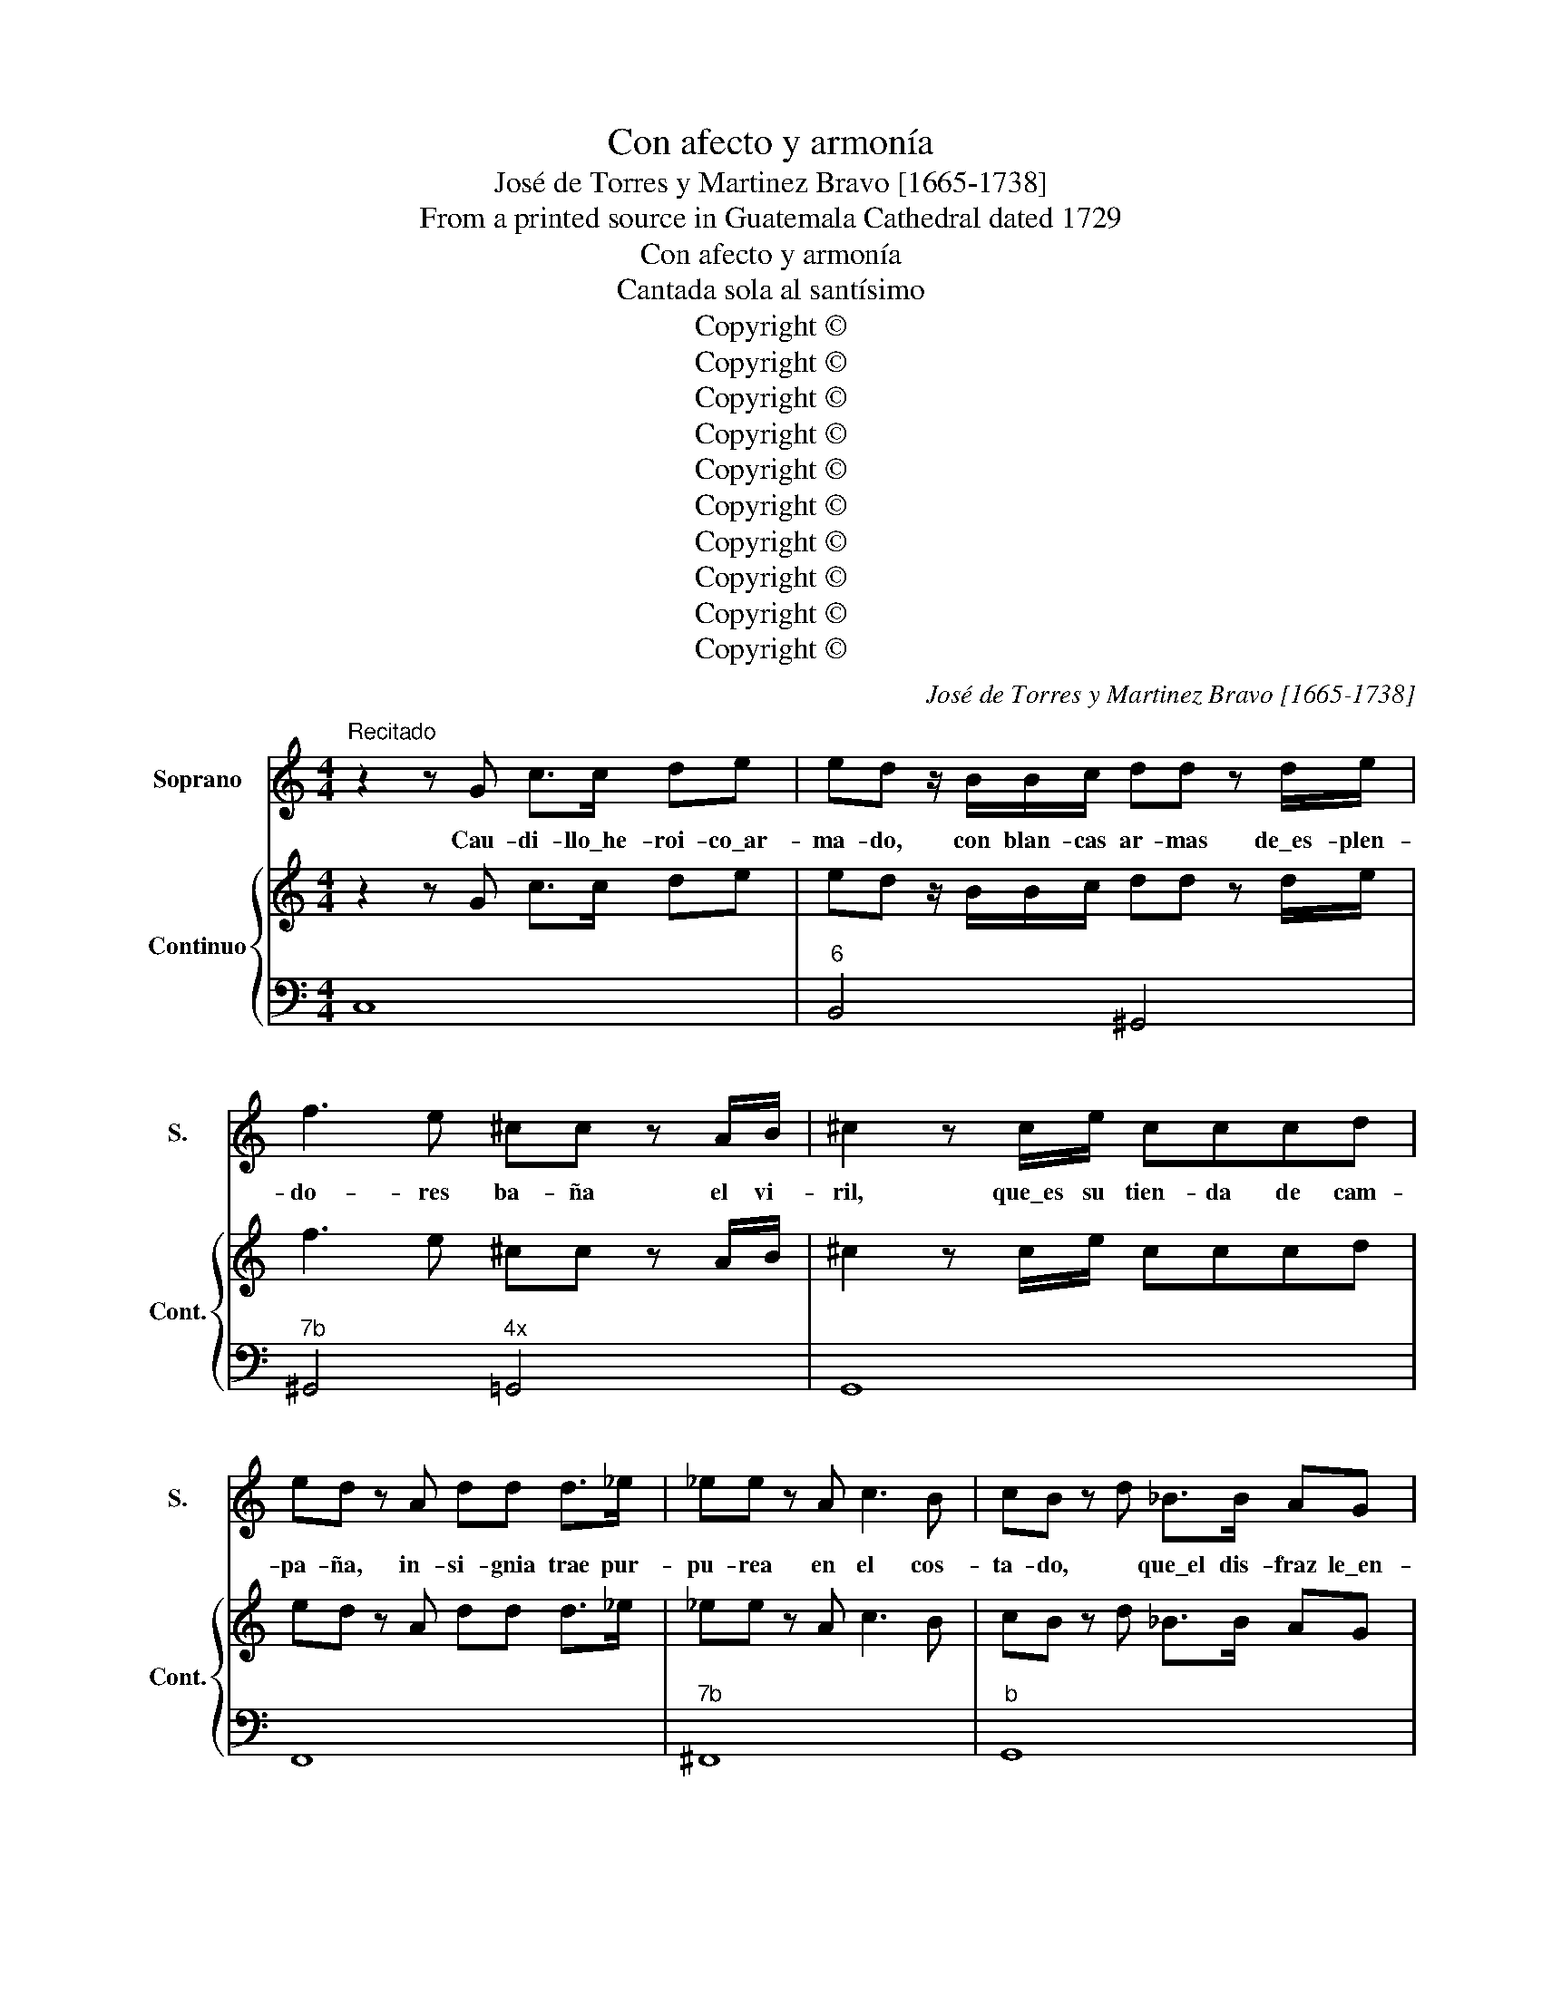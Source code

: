 X:1
T:Con afecto y armonía
T:José de Torres y Martinez Bravo [1665-1738]
T:From a printed source in Guatemala Cathedral dated 1729
T:Con afecto y armonía
T:Cantada sola al santísimo
T:Copyright © 
T:Copyright © 
T:Copyright © 
T:Copyright © 
T:Copyright © 
T:Copyright © 
T:Copyright © 
T:Copyright © 
T:Copyright © 
T:Copyright © 
C:José de Torres y Martinez Bravo [1665-1738]
Z:From a printed source in
Z:Guatemala Cathedral dated 1729
Z:Copyright ©
%%score 1 { 2 | 3 }
L:1/8
M:4/4
K:C
V:1 treble nm="Soprano" snm="S."
V:2 treble nm="Continuo" snm="Cont."
V:3 bass 
V:1
"^Recitado" z2 z G c>c de | ed z/ B/B/c/ dd z d/e/ | f3 e ^cc z A/B/ | ^c2 z c/e/ cccd | %4
w: Cau- di- llo\_he- roi- co\_ar-|ma- do, con blan- cas ar- mas de\_es- plen-|do- res ba- ña el vi-|ril, que\_es su tien- da de cam-|
 ed z A dd d>_e | _ee z A c3 B | cB z d _B>B AG | cc z/ G/c/G/ _BA z A | dA A>_B B2 z/ d/^c/d/ | %9
w: pa- ña, in- si- gnia trae pur-|pu- rea en el cos-|ta- do, * que\_el dis- fraz le\_en-|cu- bra, el pro- prio\_a- si- do, me-|mo- ria de que\_a- mor le tie- ne\_he-|
 dA z2 z2 BB | ee z B/e/ cA z/ c/d/e/ | eA z2 A>A Bc | cG z2 || %13
w: ri- do; su ve-|ni- da ap- lau- da mos, que\_en la pa-|les- tra mi- li- tan- te\_es-|ta- mos.|
[K:G][M:3/8]"^Aria. Mediano [Moderato]" z3 | z3 | z3 | z3 | z3 | z3 | z ef | ^G2 A | (B/c/)dc | %22
w: ||||||Con a-|fec- to,\_y|ar- * * mo-|
 (BA)^G | z3 | z3 | z3 | z ef | ^G2 A | (B/c/d)c | BA^G | z cd | (B/A/B)c | (d/c/)de | B3 | z ce | %35
w: ní- * a,||||sus ha-|za- ñas|la\_a- * * le-|grí- * a|re- ve-|ren- * * te|a- * plau- di-|rá,|re- ve-|
 A/G/A/c/d/c/ | B/A/B/d/e/d/ | c/B/c/d/e/=f/ | g2 e | =f2 d | e/d/c/B/A/G/ | (A/c/)GB | c3 | z3 | %44
w: re- * * * * *|||nte ap-|lau- di-|rá, _ _ _ _ _|a- * plau- di-|ra.||
 z3 | z3 | z e=f | ^c2 d | (e=f)d | (ed)^c | z3 | z de | B2 c | (de)c | (dc)B | z cG | %56
w: ||Con a-|fec- to,\_y|ar- * mo-|ní- * a,||sus ha-|za- ñas|la\_a- * le-|grí- * a|re- ve-|
 A/B/c/B/c/A/ | =f/e/d/c/B/A/ | B/c/d/c/d/B/ | e/=f/e/d/c/B/ | c/d/e/d/e/c/ | =f/e/d/c/B/A/ | %62
w: re- * * * * *||||||
 ^G2 A | B2 c | d2 z | (=fe)d | (dc)B | (BA)^G | e3- | e d/c/B/A/ | (BA)^G | A3 | z3 | z3 | z3 | %75
w: nt- e\_a-|plau- di-|rá,|re- * ve-|ren- * te\_a-|plau- * di-|rá,|_ a- * * *|plau- * di-|rá,||||
 z3 | z || cA | d2 d | (dc)(B | AG)F | z3 | z3 | z dB | e2 e | (ed)c | (BA)^G | z3 | z3 | z cA | %90
w: ||pues con|al- ta,|con- * fian-|* * za,|||la\_o- ra-|ción, y|la\_es- * pe-|ran- * za|||sa- cro|
 d/^c/d/A/G/A/ | B/A/B/d/c/d/ | e/d/e/B/A/B/ | c/B/c/e/d/c/ | d/e/d/e/d/e/ | (dc)B | B A2 | B3 | %98
w: a- lie- * * * *|||||* * nto|nos da-|rá,|
 z3 | z3 | z ^dB | (eB)c | (cA)(B | BG)A | z BG | A2 F | G/F/GE | (A/G/A)F | z Bc | ^D2 E | z FG | %111
w: ||pues con|al- * ta|con- * fian-|* * za,|la o-|ra ción,|y _ la\_es- pe-|ra- * * nza,|sa- cro\_a-|lien- to|nos da-|
 A3 | (cB)A | (AG)F | (GF)E |"^Despacio[Adagio]" A3 | z (c/B/A/B/ | G) F2 |"^Al principio" E3 || %119
w: rá,|sa- * cro\_a-|lien- * to|nos _ da-|rá,|nos _ _ _|_ da-|rá.|
[K:C][M:4/4]"^Recitado" ff z/ A/A/B/ cc z2 | c3 c c>c (de) | ^GGGA B2 BA | A2 z/ c/B/A/ d2 z2 | %123
w: E- a, señ- or di- vi- no,|pues la\_o- ri- gi- nal _|cul- pa con tu muer- te mu-|rió, y\_e- res ver- dad,|
 c2 c>B cB z2 | e2 e2 z BBc | dd d>^c dc z2 | ^G2 G>A B3 A | BA z f/f/ ^c2 cd | %128
w: vi- da,\_y ca- mi- no,|sed nos con- tra la\_a-|ctual es- cu- do fuer- te,|pa- ra que de\_es- ta|fuer- te tu- ya sea mi bien,|
 ^A/A/A/B/ (^cB) z2 dB | eB B>=c c2 z/ e/^d/e/ | eB z2 ||"^Aria. Andante" z | z8 | z8 | z8 | %135
w: nues- tra vi- cto- ria, _ tu- yo\_el|triun- fo, el po- der, tu- ya la|Glo- ria.|||||
 z4 z2 z G | c2 c2 c4- | c8- | c4 cd/e/ fe | dG G2 z (e/d/) c_B | (_BA) A2 z (f/e/) dc | %141
w: En|tier- na cal-|||* * ma, lo- * gré la|vi- * da, con- * si- ga\_el|
 (cB) B2 z (g/f/) ed | (dc) c2 z (d/e/) (fd) | B d2 B c G2 c | d G2 d e/d/c/d/ e/c/d/e/ | %145
w: al- * ma, ver _ de- fen-|di- * da, su _ li- *|ber- ta- * * * *||
 d/c/B/c/ d/B/c/d/ e/d/c/d/ e/c/d/e/ | d/c/B/A/ G>c B2 A2 | G4 z4 | z8 | z8 | z4 z2 z G | %151
w: |* * * * d, su li- ber-|tad.|||En|
 d2 d2 d4- | d8- | d4 d (g/f/) ed | ^c2 d2 z (f/e/) df | B2 c2 z (e/d/) ce | A2 B2 z (d/c/) Bd | %157
w: tier- na cal-||* ma, lo- * gré la|vi- da, con- * si- ga\_el|al- ma, ver _ de- fen-|di- da, su _ li- ber-|
 G c2 G Ad d/c/B/A/ | B e2 B c/e/d/e/ f/e/d/c/ | B/d/c/d/ e/d/c/B/ A/c/B/c/ d/c/B/A/ | %160
w: ta- * * * * * * * *|||
 GA/B/ cd/e/ fe/d/ ec | G2 B2 c4- | c8- | cB/A/ GF E2 D2 | C4 || z4 | z8 | z8 | z4 z2 z E | %169
w: * * * * * * * * * d, su|li- ber- ta-||* * * d, su li- ber-|tad.||||No\_el|
 A2 A2 A4- | A4 Afed | (cB) c2 z cde | (AG) A2 z (d/e/) fd | (BA) B2 z (c/d/) ec | %174
w: vi- cio\_a- le-|* ve, cau- ti- ve|cie- * go, del que ser|de- * be tu\_es- * cla- vo|lue- * go, por _ tu pie-|
 Af- f/e/d/c/ Bg- g/f/e/d/ | c (d/c/) BA e4 | z8 | z8 | z BcB c2 A2 | z ^cd=c dc B2 | z ded eB c2 | %181
w: da- * * * * * * * * * * *|d, por _ tu pie- dad.|||No\_el vi- cio\_a- le- ve|cau- ti- ve cie- * go,|al que ser de- be, tu|
 z cBA (G^F)Ee | B2 ^d2 e4- | e4 z e/d/ cB | AGAG AG"^Despacio[Adagio]" A2 | z2 e>^f G2 ^F>E | %186
w: es- cla- vo lue- * go, por|tu pie- da-||* * * * * * d,|por _ tu pie- *|
 E4!D.C.! |] %187
w: dad.|
V:2
 z2 z G c>c de | ed z/ B/B/c/ dd z d/e/ | f3 e ^cc z A/B/ | ^c2 z c/e/ cccd | ed z A dd d>_e | %5
 _ee z A c3 B | cB z d _B>B AG | cc z/ G/c/G/ _BA z A | dA A>_B B2 z/ d/^c/d/ | dA z2 z2 BB | %10
 ee z B/e/ cA z/ c/d/e/ | eA z2 A>A Bc | cG z2 ||[K:G][M:3/8] z3 | z3 | z3 | z3 | z3 | z3 | z3 | %20
 z3 | z3 | z3 | z3 | z3 | z3 | z3 | z3 | z3 | z3 | z3 | z3 | z3 | z3 | z3 | z3 | z3 | z3 | z3 | %39
 z3 | z3 | z3 | z3 | z3 | z3 | z3 | z3 | z3 | z3 | z3 | z3 | z3 | z3 | z3 | z3 | z3 | z3 | z3 | %58
 z3 | z3 | z3 | z3 | z3 | z3 | z3 | z3 | z3 | z3 | z3 | z3 | z3 | z3 | z3 | z3 | z3 | z3 | z || %77
 z2 | z3 | z3 | z3 | z3 | z3 | z3 | z3 | z3 | z3 | z3 | z3 | z3 | z3 | z3 | z3 | z3 | z3 | z3 | %96
 z3 | z3 | z3 | z3 | z3 | z3 | z3 | z3 | z3 | z3 | z3 | z3 | z3 | z3 | z3 | z3 | z3 | z3 | z3 | %115
 z3 | z3 | z3 | z3 ||[K:C][M:4/4] ff z/ A/A/B/ cc z2 | c3 c c>c de | ^GGGA B2 BA | %122
 A2 z/ c/B/A/ d2 z2 | c2 c>B cB z2 | e2 e2 z BBc | dd d>^c dc z2 | ^G2 G>A B3 A | %127
 BA z f/f/ ^c2 cd | ^A/A/A/B/ ^cB z2 dB | eB B>=c c2 z/ e/^d/e/ | eB z2 || z | z8 | z8 | z8 | z8 | %136
 z8 | z8 | z8 | z8 | z8 | z8 | z8 | z8 | z8 | z8 | z8 | z8 | z8 | z8 | z8 | z8 | z8 | z8 | z8 | %155
 z8 | z8 | z8 | z8 | z8 | z8 | z8 | z8 | z8 | z4 || z4 | z8 | z8 | z8 | z8 | z8 | z8 | z8 | z8 | %174
 z8 | z8 | z8 | z8 | z8 | z8 | z8 | z8 | z8 | z8 | z8 | z8 | z4 |] %187
V:3
 C,8 |"^6" B,,4 ^G,,4 |"^7b" ^G,,4"^4x" =G,,4 | G,,8 | F,,8 |"^7b" ^F,,8 |"^b" G,,8 | %7
"^6" E,4 F,2 ^F,2 | ^F,4"^3b" G,4 | A,2 D,2"^6" ^G,4 | ^G,4 A,4 | F,8 | G,2 C,2 || %13
[K:G][M:3/8] A,E=F | ^G,2 A, |"^6x" B,/C/D"^6"C | ^G,/A,/B,A, | D,/E,/=F,C, | D,E,E,, | A,,3 | %20
 z E=F | ^G,2 A, |"^6" D,2 E, | A,/B,/C=F, | G,/A,/B,E, | =F,D,E, | A,3 | z E=F | ^G,2 A, | %29
 D,2 E, | A,,A,=F, | G,"^6"DE | z B,C | z G,A, |"^6" E,2 C, | =F,2 D, | G,2 E, | A,G,=F, | %38
"^6" E,B,C | D,A,B, | C,E,C, | =F,G,G,, | z CE | A,/B,/C=F, | E,/F,/G,E, | =F,G,G,, | C,2 D, | %47
 z"^6x6" E,=F, | ^C,A,,_B,, | G,,2 A,, | D,DE | B,2 C | z G,A, | B,,G,,A,, | =F,,2 G,, | C,E,C, | %56
 =F,2 z | D,=F,D, | G,2 z | E,G,E, | A,2 z | D,=F,D, | z E=F | z ^G,A, | B,CD |"^7b" ^G,2 z | %66
"^5b" ^G,2 z |"^4x" D,2 z | C,"^6"B,,A,, | ^G,,2 A,, | D,E,E,, | A,/B,/C=F, | G,/A,/B,E, | %73
 =F,/G,/A,D, | C,^G,A, | D,E,E,, | !fermata!A,, || A,A,, | F,D,G, | z F,G, | C,2 D, | G,/A,/B,G, | %82
 CDD, | G,B,G, | E,^G,A, | z ^G,A, |"^6" D,2 E, | A,,/B,,/C,A,, | D,E,E,, | A,,A,A,, | F,2 z | %91
 G,2 z | ^G,2 z | A,2 z | F,2 z | z F,G, |"^76" C,3 | B,,/^C,/^D,B,, | E,/F,/G,E, | A,/B,/CA, | %100
"^3x" B,B,,B, |"^6" ^G,E,A, | z F,G, | z E,F, | ^D,B,,E, | z ^C,D, | z B,,C, | z ^C,D, | G,,2 A,, | %109
 z B,C | ^D,2 E, | F,G,A, |"^7b" ^D,2 z | ^D,2 z |"^3" E,3 |"^6" C,3 | A,,3 | E,,3- | E,,3 || %119
[K:C][M:4/4] F,4 E,4 | E,8 |"^4x" D,8 |"^6" C,4"^6" ^F,4 | ^F,4 ^D,4 | ^G,8 | ^G,4 ^E,4 | ^E,8 | %127
 ^F,8 |"^4x" E,4"^6" D,4 |"^6" ^G,,4 A,,4 | B,,2 E,,2 || G, | C2 C2 C2 z/ E,/F,/G,/ | %133
 A,A,A,A, A,2 z/ C,/D,/E,/ | F,F,F,F, F,E,D,C, | G,2 G,,2 C,2 z2 | C,,2 z2 z2 z/ E,/F,/G,/ | %137
 A,A,A,A, A,2 z/ C,/D,/E,/ | F,F,F,F, F,E,D,C, | G,2 G,,2 C,2 E,2 | z F,A,F, D,2"^6" F,2 | %141
 z G,B,G, E,2"^6" G,2 | z A,CA, F,2 D,2 | G,F,G,F,"^6" E,D,E,C, |"^6" B,,A,,B,,G,, C,B,,C,A,, | %145
 B,,A,,B,,G,, C,E,G,C, | B,,A,,B,,C,"^6  5" D,2 D,,2 | G,,2 z D, G,2 G,2 | %148
 G,2 z/ B,,/C,/D,/ E,E,E,E, | E,2 z/ G,,/A,,/B,,/ C,B,,A,,G,, | D,2 D,,2 G,,2 z2 | %151
 G,,4 z2 z/ D,/E,/^F,/ | G,G,G,G, G,2 z/ ^F,/G,/A,/ |"^6" B,B,B,B, B,2"^6" G,2 | %154
 z"^3x" A,/G,/ F,"^6"E, F,2 F,,2 | z G,/F,/ E,"^6"D, E,2 E,,2 | z F,/E,/ D,C,"^6" D,2 D,,2 | %157
 E,2 C,2 F,2 D,2 | G,2 E,2 A,F,D,F, | G,E,C,E, F,D,B,,D, | E,D,E,"^6"C, D,B,,C,F, | %161
 G,2 G,,2 z C/B,/ A,G, | A,G,F,E, F,A,/G,/ F,A, | E,D,E,F, G,2 G,,2 | !fermata!C,2 z"^x" E, || %165
 A,2 A,2 | A,2 z/ C,/D,/E,/ F,F,F,F, | F,2 z/ A,,/B,,/C,/ D,C,B,,A,, | E,2 E,,2 A,,2 z2 | %169
 A,,4 z2 z/ C,/D,/E,/ | F,F,F,F, F,2 ^G,,2 | A,,A,G,F,"^6" E,2 C,2 | z F,A,F, C,2 D,,2 | %173
 z G,B,G, E,2 C,2 | F,2 D,2 G,2 E,2 | A,2 D,2"^3x" E,,2 z/ E,/^F,/^G,/ | %176
 A,A,A,A, A,2 z/ ^G,/A,/B,/ | CCCC C^G,A,D, | E,2"^x" E,,2 z E,"^6"F,E, | F,2 D,2 z ^F,"^6"G,F, | %180
 G,2 E,2 z ^G,"^6"A,G, | A,2 ^D,2 E,2 A,2 |"^43x" B,2 B,,2 E,E/D/ CB, | %183
 CB,A,^G, A,C/B,/ A,!courtesy!=G, | F,E,F,E, ^D,4 | z2 A,,2"^65" B,,4 | E,,4 |] %187

